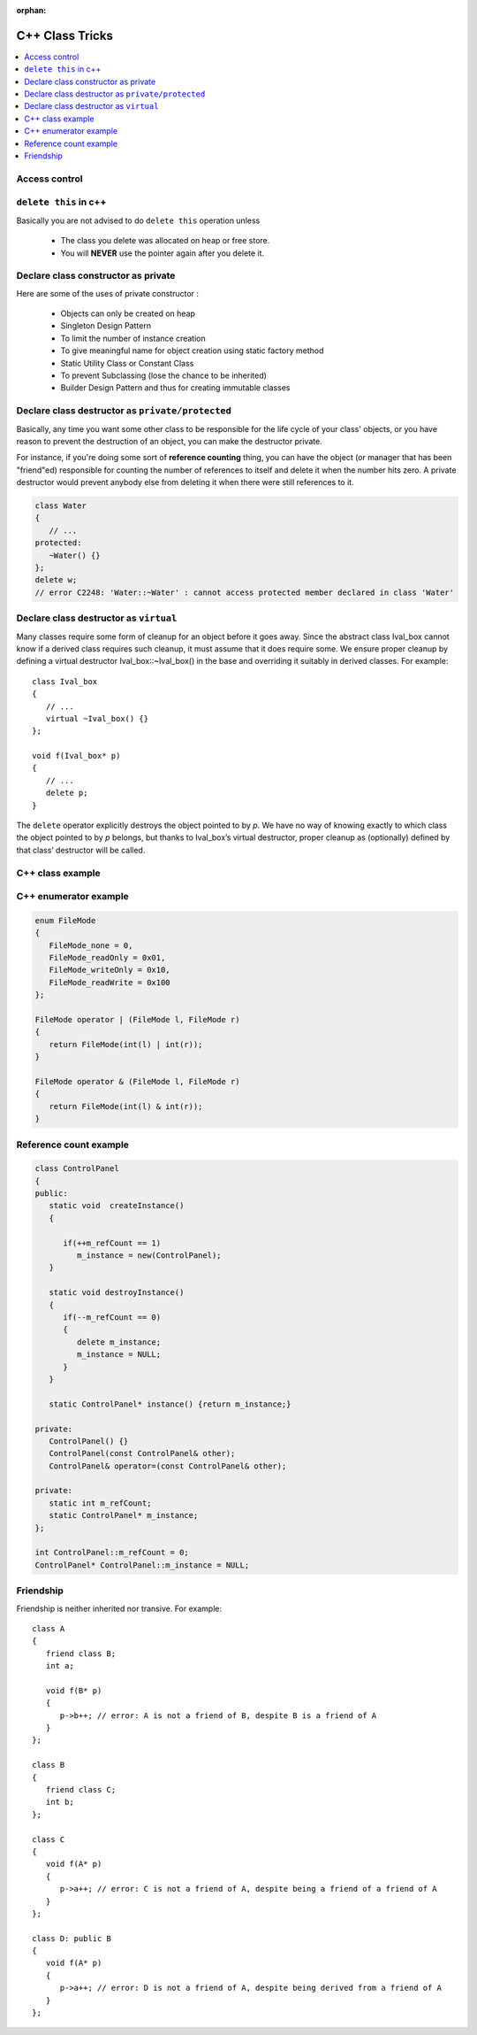 :orphan:

****************
C++ Class Tricks
****************

.. contents::
   :local:

Access control
==============

.. image:: images/cpp_class_access_control.png


``delete this`` in c++
======================

Basically you are not advised to do ``delete this`` operation unless

   * The class you delete was allocated on heap or free store.
   * You will **NEVER** use the pointer again after you delete it.


Declare class constructor as private
====================================

Here are some of the uses of private constructor :

   * Objects can only be created on heap
   * Singleton Design Pattern
   * To limit the number of instance creation
   * To give meaningful name for object creation using static factory method
   * Static Utility Class or Constant Class
   * To prevent Subclassing (lose the chance to be inherited)
   * Builder Design Pattern and thus for creating immutable classes


Declare class destructor as ``private/protected``
=================================================

Basically, any time you want some other class to be responsible for the life cycle of your class' objects,
or you have reason to prevent the destruction of an object, you can make the destructor private.

For instance, if you're doing some sort of **reference counting** thing, you can have the object
(or manager that has been "friend"ed) responsible for counting the number of references to itself
and delete it when the number hits zero. A private destructor would prevent anybody else from
deleting it when there were still references to it.

.. code-block:: c++

   class Water
   {
      // ...
   protected:
      ~Water() {}
   };
   delete w;
   // error C2248: 'Water::~Water' : cannot access protected member declared in class 'Water'


Declare class destructor as ``virtual``
=======================================

Many classes require some form of cleanup for an object before it goes away. Since the abstract
class Ival_box cannot know if a derived class requires such cleanup, it must assume that it does
require some. We ensure proper cleanup by defining a virtual destructor Ival_box::~Ival_box()
in the base and overriding it suitably in derived classes. For example::

   class Ival_box
   {
      // ...
      virtual ~Ival_box() {}
   };

   void f(Ival_box* p)
   {
      // ...
      delete p;
   }

The ``delete`` operator explicitly destroys the object pointed to by *p*. We have no way of knowing
exactly to which class the object pointed to by *p* belongs, but thanks to Ival_box’s virtual
destructor, proper cleanup as (optionally) defined by that class’ destructor will be called.


C++ class example
=================

.. code-block:: c++ 
   :caption: class example

   #include <stdio.h>
   #include <string.h>
   
   struct  Integer
   {
      Integer():
         size(0), data(NULL)
      {
         printf("Default constructor\n");
      }
   
      Integer(int n):
         size(n), data(NULL)
       {
         data = new int[size];
         printf("1-Argument constructor\n");
      }
   
      Integer(const Integer& other) {
         size = other.size;
         data = new int[size];
         memcpy(data, other.data, size*sizeof(int));
         printf("Copy constructor\n");
      }
   
       Integer& operator=(const Integer& other) {
         if(data != NULL) {
            delete[] data;
            size = 0;
         }
         
         size = other.size;
         data = new int[size];
         memcpy(data, other.data, size*sizeof(int));
         printf("operator=()\n");
      
         return *this;
      }
   
      ~Integer() {
         delete[] data;
         data = NULL;
         size = 0;
         printf("Destructor\n");
      }
   
      int size;
      int* data;
   };
   
   
   int main()
   {
      Integer a(2);
   
      a.data[0] = 123456;
      a.data[1] = 11;
   
      if(true)
      {
         Integer b = a;
         printf("%p\n", a.data);
         printf("%p\n", b.data);
      }
   
      Integer c(3);
      c = a;
   
      printf("%d\n", c.data[0]);
   
      return 0;
   }


   class Base
   {
   public:
      Base() { a = 1; printf("Base()\n"); }
      Base(int x) : a(x) { printf("Base(int)\n"); }
   
   protected:
      int a;
   };
   
   class Derived : public Base
   {
   public:
      Derived(int x) : /*Base(x),*/b(x) {}
      void func() { printf("a = %d, b = %d\n", a, b); }
   
   private:
      int b;
   };

   

C++ enumerator example
======================

.. code-block:: c++

   enum FileMode
   {
      FileMode_none = 0,
      FileMode_readOnly = 0x01,
      FileMode_writeOnly = 0x10,
      FileMode_readWrite = 0x100
   };

   FileMode operator | (FileMode l, FileMode r)
   {
      return FileMode(int(l) | int(r));
   }

   FileMode operator & (FileMode l, FileMode r)
   {
      return FileMode(int(l) & int(r));
   }
      

Reference count example
=======================

.. code-block:: c++

   class ControlPanel
   {
   public:
      static void  createInstance()
      {

         if(++m_refCount == 1)
            m_instance = new(ControlPanel);
      }

      static void destroyInstance()
      {
         if(--m_refCount == 0) 
         {
            delete m_instance;
            m_instance = NULL;
         }
      }

      static ControlPanel* instance() {return m_instance;}

   private:
      ControlPanel() {}
      ControlPanel(const ControlPanel& other);
      ControlPanel& operator=(const ControlPanel& other);

   private:
      static int m_refCount;
      static ControlPanel* m_instance;
   };

   int ControlPanel::m_refCount = 0;
   ControlPanel* ControlPanel::m_instance = NULL;


Friendship
==========

Friendship is neither inherited nor transive. For example::

   class A
   {
      friend class B;
      int a;

      void f(B* p)
      {
         p->b++; // error: A is not a friend of B, despite B is a friend of A
      }
   };

   class B
   {
      friend class C;
      int b;
   };

   class C
   {
      void f(A* p)
      {
         p->a++; // error: C is not a friend of A, despite being a friend of a friend of A
      }
   };

   class D: public B
   {
      void f(A* p)
      {
         p->a++; // error: D is not a friend of A, despite being derived from a friend of A
      }
   };